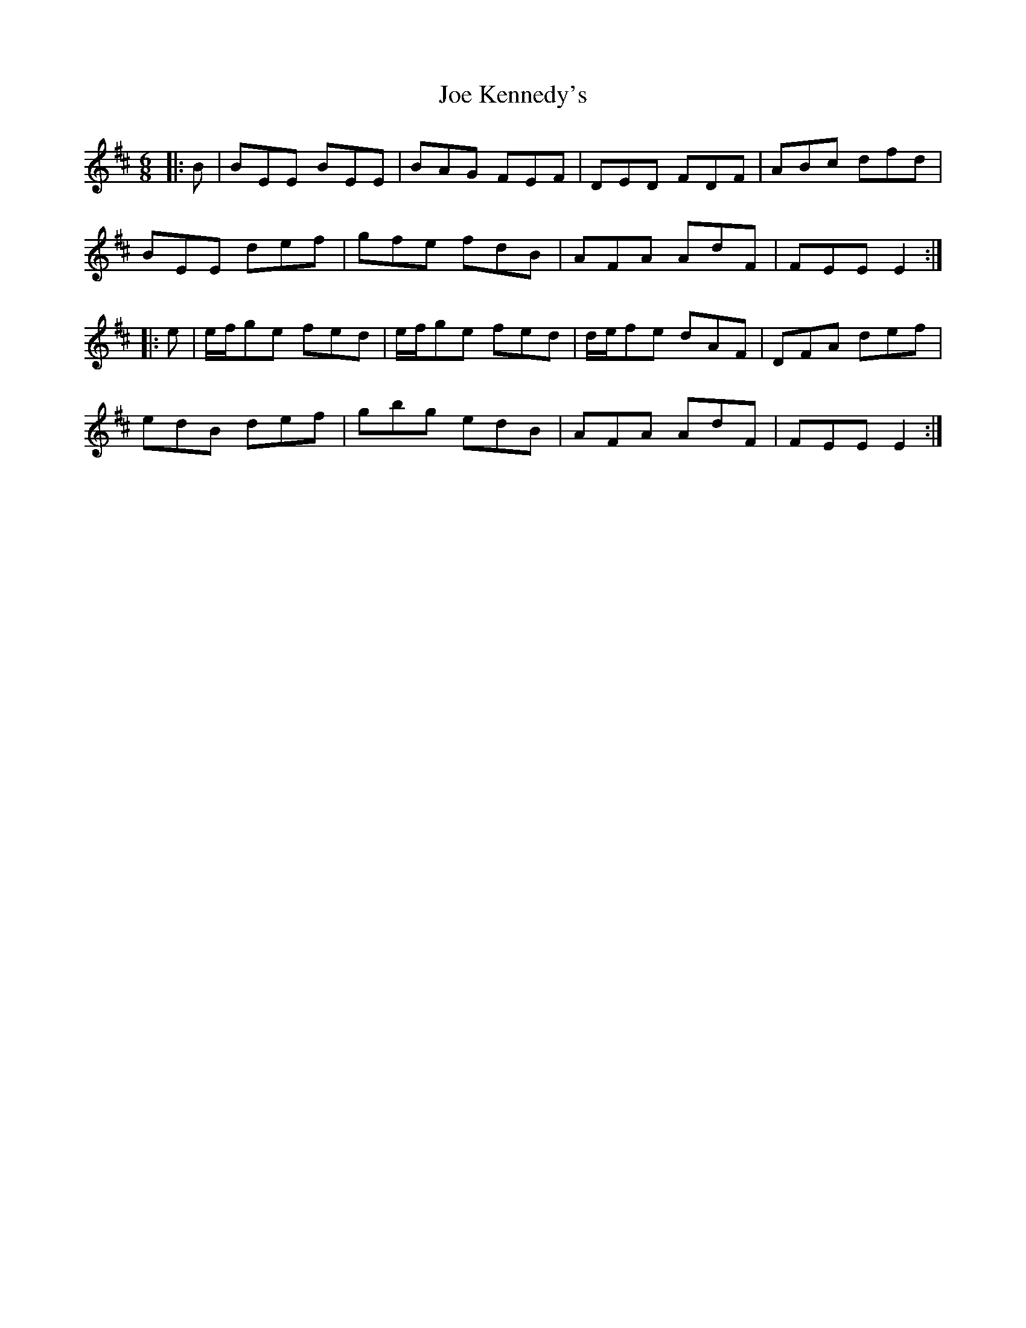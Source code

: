 X: 20248
T: Joe Kennedy's
R: jig
M: 6/8
K: Edorian
|:B|BEE BEE|BAG FEF|DED FDF|ABc dfd|
BEE def|gfe fdB|AFA AdF|FEE E2:|
|:e|e/f/ge fed|e/f/ge fed|d/e/fe dAF|DFA def|
edB def|gbg edB|AFA AdF|FEE E2:|

